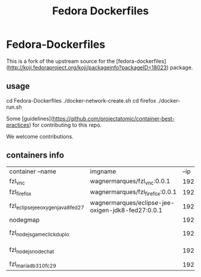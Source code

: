 #+Title: Fedora Dockerfiles


* Fedora-Dockerfiles

This is a fork of the upstream source for the
[fedora-dockerfiles](http://koji.fedoraproject.org/koji/packageinfo?packageID=18023)
package.

** usage
# git clone https://github.com/wagnermarques/Fedora-Dockerfiles.git
cd Fedora-Dockerfiles
./docker-network-create.sh
cd firefox
./docker-run.sh


Some [guidelines](https://github.com/projectatomic/container-best-practices) for contributing to this repo.

We welcome contributions.

** containers info
   | container --name                   | imgname                                           |           --ip | --net              | ports                  | obs |
   | fzl_vnc                            | wagnermarques/fzl_vnc:0.0.1                       | 192.168.33.155 | fzl_network_bridge | 5901:5901              |     |
   | fzl_firefox                        | wagnermarques/fzl_firefox:0.0.1                   | 192.168.33.157 | fzl_network_bridge | 5902:5901              |     |
   | fzl_eclipse_jee_oxygen_java8_fed27 | wagnermarques/eclipse-jee-oxigen-jdk8-fed27:0.0.1 | 192.168.33.158 | fzl_network_bridge | 5903:5901              |     |
   | nodegmap                           |                                                   |  192.168.33.30 |                    | 3001->3000             |     |
   | fzl_nodejs_game_clickduplo         |                                                   |  192.168.33.32 |                    | 0.0.0.0:3003->3000/tcp |     |
   | fzl_nodejs_nodechat                |                                                   |  192.168.33.34 |                    | 0.0.0.0:3005->3000/tcp |     |
   | fzl_mariadb310fc29                 |                                                   |  192.168.33.33 |                    |                        |     |



  
